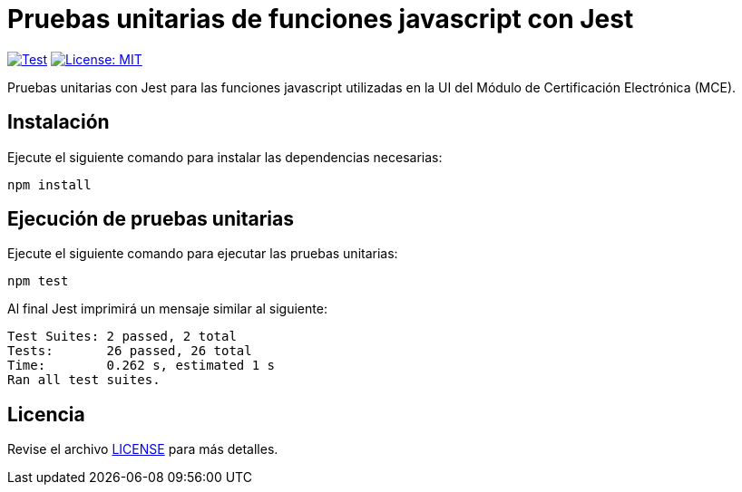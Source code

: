 = Pruebas unitarias de funciones javascript con Jest 

image:https://github.com/alexjcm/certificacion-electronica-ui-tests/actions/workflows/test.yml/badge.svg[Test, link=https://github.com/alexjcm/certificacion-electronica-ui-tests/actions/workflows/test.yml]
image:https://img.shields.io/badge/License-MIT-blue.svg[License: MIT, link=https://opensource.org/licenses/MIT] 

Pruebas unitarias con Jest para las funciones javascript utilizadas en la UI del Módulo de Certificación Electrónica (MCE).

== Instalación

Ejecute el siguiente comando para instalar las dependencias necesarias:

[source, bash]
----
npm install
----


== Ejecución de pruebas unitarias

Ejecute  el siguiente comando para ejecutar las pruebas unitarias:

[source, bash]
----
npm test
----

Al final Jest imprimirá un mensaje similar al siguiente:

----
Test Suites: 2 passed, 2 total
Tests:       26 passed, 26 total
Time:        0.262 s, estimated 1 s
Ran all test suites.
----

== Licencia

Revise el archivo link:LICENSE[LICENSE] para más detalles.
